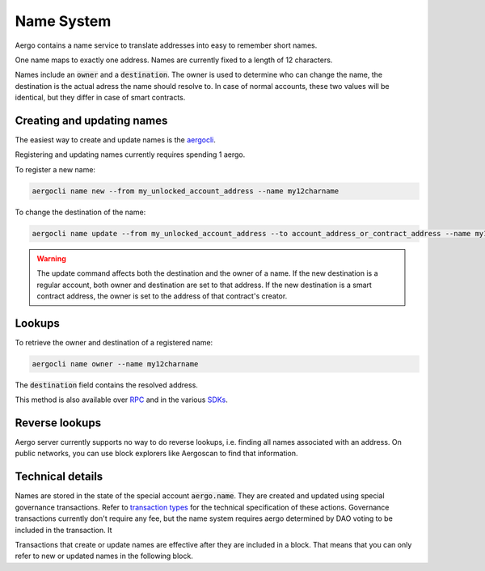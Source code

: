 Name System
===========

Aergo contains a name service to translate addresses into easy to remember short names.

One name maps to exactly one address. Names are currently fixed to a length of 12 characters.

Names include an :code:`owner` and a :code:`destination`.
The owner is used to determine who can change the name, the destination is the actual adress the name should resolve to.
In case of normal accounts, these two values will be identical, but they differ in case of smart contracts.

Creating and updating names
---------------------------

The easiest way to create and update names is the `aergocli <../tools/aergocli.html>`_. 

Registering and updating names currently requires spending 1 aergo.

To register a new name:

.. code-block:: text

    aergocli name new --from my_unlocked_account_address --name my12charname

To change the destination of the name:

.. code-block:: text

    aergocli name update --from my_unlocked_account_address --to account_address_or_contract_address --name my12charname

.. warning::
   The update command affects both the destination and the owner of a name.
   If the new destination is a regular account, both owner and destination are set to that address.
   If the new destination is a smart contract address, the owner is set to the address of that contract's creator.

Lookups
-------

To retrieve the owner and destination of a registered name:

.. code-block:: text

   aergocli name owner --name my12charname

The :code:`destination` field contains the resolved address.

This method is also available over `RPC <../api/index.html>`__ and in the various `SDKs <../sdks/index.html>`__.

Reverse lookups
---------------

Aergo server currently supports no way to do reverse lookups, i.e. finding all names associated with an address.
On public networks, you can use block explorers like Aergoscan to find that information.

Technical details
-----------------

Names are stored in the state of the special account :code:`aergo.name`. They are created and updated using special governance transactions.
Refer to `transaction types <transaction-types.html>`_ for the technical specification of these actions.
Governance transactions currently don't require any fee, but the name system requires aergo determined by DAO voting to be included in the transaction. It

Transactions that create or update names are effective after they are included in a block.
That means that you can only refer to new or updated names in the following block.

